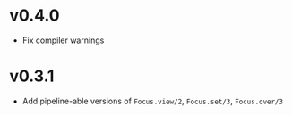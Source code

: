 * v0.4.0
+ Fix compiler warnings

* v0.3.1
+ Add pipeline-able versions of ~Focus.view/2~, ~Focus.set/3~, ~Focus.over/3~
